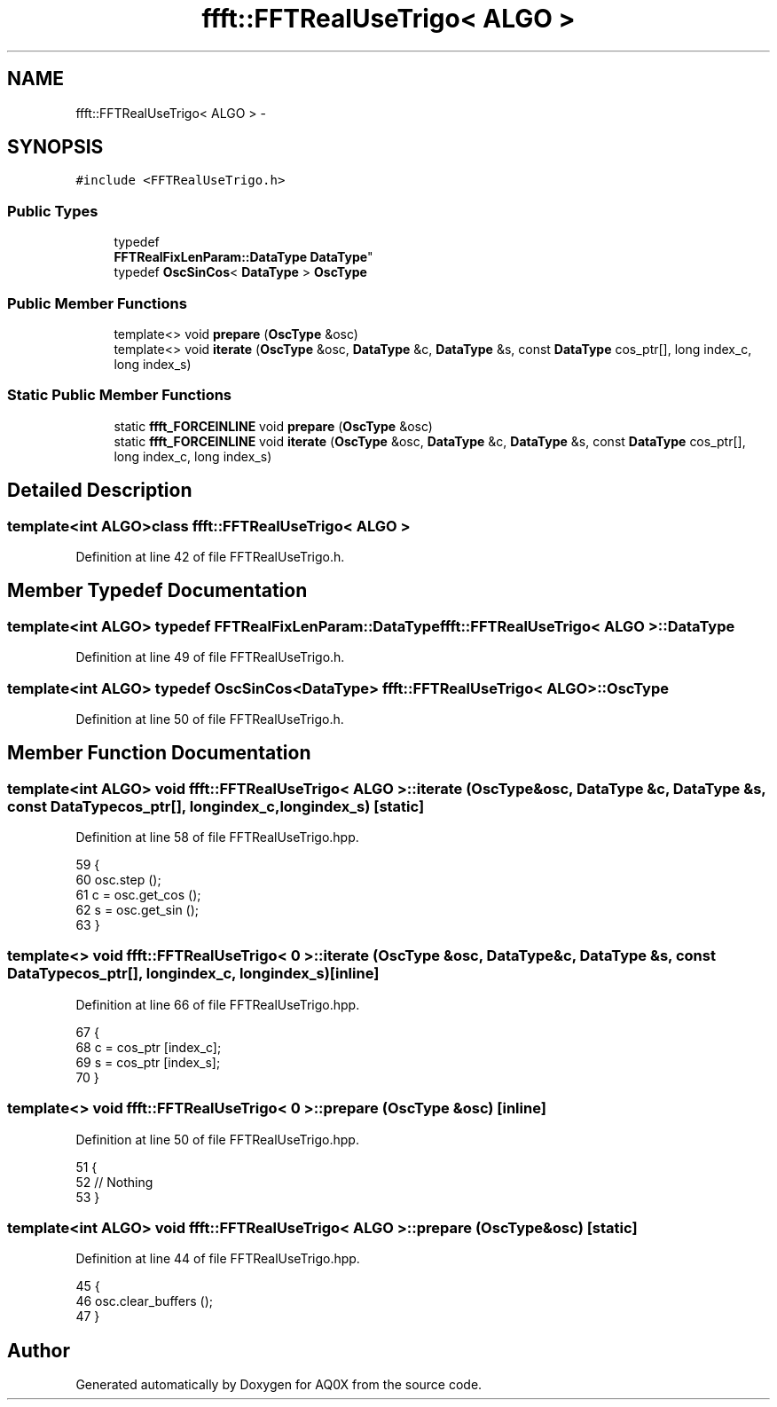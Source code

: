 .TH "ffft::FFTRealUseTrigo< ALGO >" 3 "Thu Oct 30 2014" "Version V0.0" "AQ0X" \" -*- nroff -*-
.ad l
.nh
.SH NAME
ffft::FFTRealUseTrigo< ALGO > \- 
.SH SYNOPSIS
.br
.PP
.PP
\fC#include <FFTRealUseTrigo\&.h>\fP
.SS "Public Types"

.in +1c
.ti -1c
.RI "typedef 
.br
\fBFFTRealFixLenParam::DataType\fP \fBDataType\fP"
.br
.ti -1c
.RI "typedef \fBOscSinCos\fP< \fBDataType\fP > \fBOscType\fP"
.br
.in -1c
.SS "Public Member Functions"

.in +1c
.ti -1c
.RI "template<> void \fBprepare\fP (\fBOscType\fP &osc)"
.br
.ti -1c
.RI "template<> void \fBiterate\fP (\fBOscType\fP &osc, \fBDataType\fP &c, \fBDataType\fP &s, const \fBDataType\fP cos_ptr[], long index_c, long index_s)"
.br
.in -1c
.SS "Static Public Member Functions"

.in +1c
.ti -1c
.RI "static \fBffft_FORCEINLINE\fP void \fBprepare\fP (\fBOscType\fP &osc)"
.br
.ti -1c
.RI "static \fBffft_FORCEINLINE\fP void \fBiterate\fP (\fBOscType\fP &osc, \fBDataType\fP &c, \fBDataType\fP &s, const \fBDataType\fP cos_ptr[], long index_c, long index_s)"
.br
.in -1c
.SH "Detailed Description"
.PP 

.SS "template<int ALGO>class ffft::FFTRealUseTrigo< ALGO >"

.PP
Definition at line 42 of file FFTRealUseTrigo\&.h\&.
.SH "Member Typedef Documentation"
.PP 
.SS "template<int ALGO> typedef \fBFFTRealFixLenParam::DataType\fP \fBffft::FFTRealUseTrigo\fP< ALGO >::\fBDataType\fP"

.PP
Definition at line 49 of file FFTRealUseTrigo\&.h\&.
.SS "template<int ALGO> typedef \fBOscSinCos\fP<\fBDataType\fP> \fBffft::FFTRealUseTrigo\fP< ALGO >::\fBOscType\fP"

.PP
Definition at line 50 of file FFTRealUseTrigo\&.h\&.
.SH "Member Function Documentation"
.PP 
.SS "template<int ALGO> void \fBffft::FFTRealUseTrigo\fP< ALGO >::iterate (\fBOscType\fP &osc, \fBDataType\fP &c, \fBDataType\fP &s, const \fBDataType\fPcos_ptr[], longindex_c, longindex_s)\fC [static]\fP"

.PP
Definition at line 58 of file FFTRealUseTrigo\&.hpp\&.
.PP
.nf
59 {
60     osc\&.step ();
61     c = osc\&.get_cos ();
62     s = osc\&.get_sin ();
63 }
.fi
.SS "template<> void \fBffft::FFTRealUseTrigo\fP< 0 >::iterate (\fBOscType\fP &osc, \fBDataType\fP &c, \fBDataType\fP &s, const \fBDataType\fPcos_ptr[], longindex_c, longindex_s)\fC [inline]\fP"

.PP
Definition at line 66 of file FFTRealUseTrigo\&.hpp\&.
.PP
.nf
67 {
68     c = cos_ptr [index_c];
69     s = cos_ptr [index_s];
70 }
.fi
.SS "template<> void \fBffft::FFTRealUseTrigo\fP< 0 >::prepare (\fBOscType\fP &osc)\fC [inline]\fP"

.PP
Definition at line 50 of file FFTRealUseTrigo\&.hpp\&.
.PP
.nf
51 {
52     // Nothing
53 }
.fi
.SS "template<int ALGO> void \fBffft::FFTRealUseTrigo\fP< ALGO >::prepare (\fBOscType\fP &osc)\fC [static]\fP"

.PP
Definition at line 44 of file FFTRealUseTrigo\&.hpp\&.
.PP
.nf
45 {
46     osc\&.clear_buffers ();
47 }
.fi


.SH "Author"
.PP 
Generated automatically by Doxygen for AQ0X from the source code\&.
